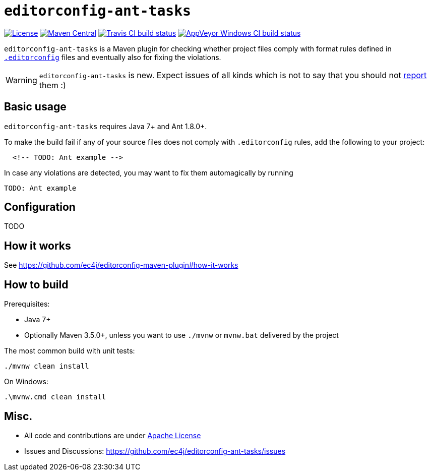 ifdef::env-github[]
:warning-caption: :warning:
endif::[]

= `editorconfig-ant-tasks`

https://github.com/ec4j/editorconfig-ant-tasks/blob/master/LICENSE[image:https://img.shields.io/github/license/ec4j/editorconfig-ant-tasks.svg[License]]
http://search.maven.org/#search%7Cga%7C1%7Corg.ec4j.maven[image:https://img.shields.io/maven-central/v/org.ec4j.maven/editorconfig-ant-tasks.svg[Maven
Central]]
http://travis-ci.org/ec4j/editorconfig-ant-tasks[image:https://img.shields.io/travis/ec4j/editorconfig-ant-tasks/master.svg?logo=travis&color=white&label=Travis+CI[Travis CI build status]]
https://ci.appveyor.com/project/ppalaga/editorconfig-ant-tasks[image:https://img.shields.io/appveyor/ci/ppalaga/editorconfig-ant-tasks/master.svg?logo=appveyor&color=white&label=AppVeyor+Windows+CI[AppVeyor Windows CI build status]]

`editorconfig-ant-tasks` is a Maven plugin for checking whether project files comply with format rules
defined in `http://editorconfig.org/[.editorconfig]` files and eventually also for fixing the violations.

WARNING: `editorconfig-ant-tasks` is new. Expect issues of all kinds which is not to say that you should not
https://github.com/ec4j/editorconfig-ant-tasks/issues[report] them :)


== Basic usage

`editorconfig-ant-tasks` requires Java 7+ and Ant 1.8.0+.

To make the build fail if any of your source files does not comply with `.editorconfig` rules, add the following to your project:

[source,xml]
----
  <!-- TODO: Ant example -->
----

In case any violations are detected, you may want to fix them automagically by running

[source,shell]
----
TODO: Ant example
----

== Configuration

TODO

== How it works

See https://github.com/ec4j/editorconfig-maven-plugin#how-it-works

== How to build

Prerequisites:

* Java 7+
* Optionally Maven 3.5.0+, unless you want to use `./mvnw` or `mvnw.bat` delivered by the project

The most common build with unit tests:

[source,shell]
----
./mvnw clean install
----

On Windows:

[source,shell]
----
.\mvnw.cmd clean install
----


== Misc.

* All code and contributions are under link:/LICENSE[Apache License]
* Issues and Discussions: https://github.com/ec4j/editorconfig-ant-tasks/issues
